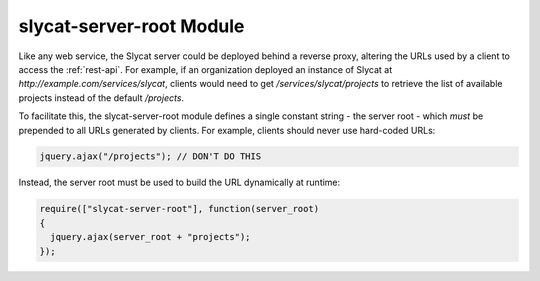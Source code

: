 .. _slycat-server-root:
.. default-domain:: js

slycat-server-root Module
=========================

Like any web service, the Slycat server could be deployed behind a reverse
proxy, altering the URLs used by a client to access the :ref:`rest-api`.  For
example, if an organization deployed an instance of Slycat at
`http://example.com/services/slycat`, clients would need to get
`/services/slycat/projects` to retrieve the list of available projects instead
of the default `/projects`.

To facilitate this, the slycat-server-root module defines a single constant
string - the server root - which *must* be prepended to all URLs generated by
clients.  For example, clients should never use hard-coded URLs:

.. code-block:: js

  jquery.ajax("/projects"); // DON'T DO THIS

Instead, the server root must be used to build the URL dynamically at runtime:

.. code-block:: js

  require(["slycat-server-root"], function(server_root)
  {
    jquery.ajax(server_root + "projects");
  });

